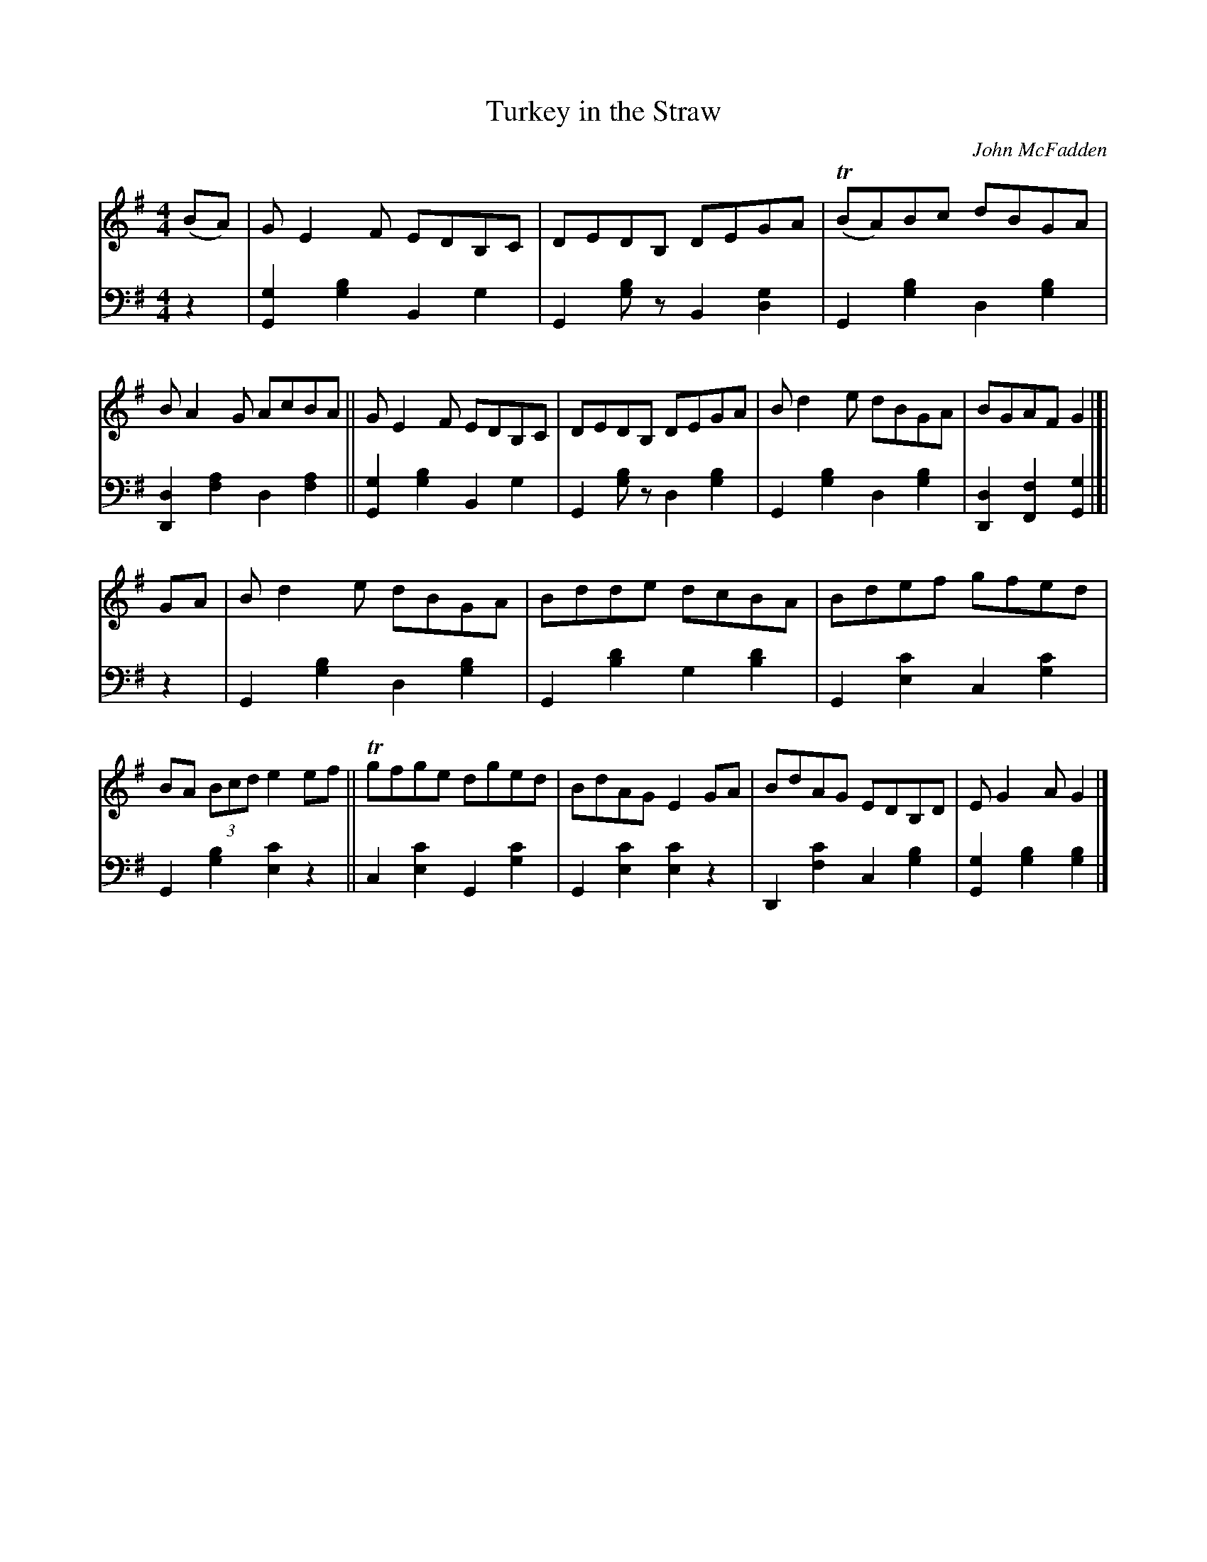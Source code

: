 X: 254	% 237 in WaS ed.1
T: Turkey in the Straw
O: John McFadden
R: reel
%S: s:2x2 b:16(8+8)x2
B: Francis O'Neill: "Waifs and Strays" ed.2 p.135 #254
S: hathitrust.org 
F: https://babel.hathitrust.org/cgi/pt?id=hvd.32044040672529&view=1up&seq=150&skin=2021 (ed.2 1922) [2022-08-28]
Z: 2022 John Chambers <jc:trillian.mit.edu>
M: 4/4
L: 1/8
R: Reel
K: G
% = = = = = = = = = =
V:1 staves=2
(BA) |\
GE2F EDB,C | DEDB, DEGA | T(BA)Bc dBGA | BA2G AcBA ||\
GE2F EDB,C | DEDB, DEGA | Bd2e dBGA | BGAF G2 |]|
GA |\
Bd2e dBGA | Bdde dcBA | Bdef gfed | BA (3Bcd e2ef ||\
Tgfge dged | BdAG E2GA | BdAG EDB,D | EG2A G2 |]
% = = = = = = = = = =
V:2 clef=bass middle=d
z2 |\
[g2G2][g2b2] B2g2 | G2[gb]z B2[d2g2] |\
G2[g2b2] d2[g2b2] | [d2D2][f2a2] d2[f2a2] ||
[g2G2][g2b2] B2g2 | G2[gb]z d2[g2b2] |\
G2[g2b2] d2[g2b2] | [D2d2][F2f2] [G2g2] |]| z2 |\
G2[g2b2] d2[g2b2] | G2[b2d'2] g2[b2d'2] |
G2[e2c'2] c2[g2c'2] | G2[g2b2] [e2c'2]z2 ||\
c2[e2c'2] G2[g2c'2] | G2[e2c'2] [e2c'2]z2 |\
D2[f2c'2] c2[g2b2] | [G2g2][g2b2] [g2b2] |]
% = = = = = = = = = =
%
% "Turkey in the Straw", or "Old Zip Coon", as played nowadays may
% suit the rapid movements of buckdancers, but the frenzied rhythm
% is ruinous to the melody. Rendered after the manner of the famous=
% Dan Emmett of Bryant's Minstrels, in slow reel time, this popular tune
% acquires a much enhanced appeal. Emmett, it will be remembered,=
% was the author of the immortal "Dixie", and it was his version of=
% "Turkey in the Straw" which we obtained from John McFadden of
% the Chicago Irish Music Club , that is here presented.
% The origin of this favorite of our fathers is wrapped in even deeper=
% mystery than that of "Yankee Doodle". Under the title "Old Zip
% Coon" the tune appeared in Howe's Collections about the middle
% of the 19th Century, and possibly earlier. The first gleam of light on
% the question of how the old title eventually yielded to the popularity
% of the new name, came through a chance conversation while fishing
% in 1920 with a northern tourist at Ocean Springs, Mississippi. The=
% latter confidently informed me that Alderman Silas Leachman of=
% Chicago, a native of Kentucky, was the author of "Turkey in the
% "Straw" - both words and music !  The melody I knew was older than=
% the Alderman's grandfather, yet here was a lead worth investigating,
% for it was his melodious voice that first brought him to prominence.
% An interview with the talented official at Chicago a month later
% confirmed the statement that he was indeed the author of one song
% of that name, the best of several others on the same theme. One=
% question was  settled. The popularity of the modern song relegated
% to obscurity the the named of the ancient tune. The pioneers or early
% settlers of West Virigina, Kentucky and Tennessee were largely of
% Irish ancestry, and obviously their music or tunes more or less varied
% by fancy, and defective memorizing from one generation to another,
% were of Irish origin. Fiddling and dancing being inseparable from all=
% festivities and important events, the tunes became much more
% diversified, but the swing and spirit of the Gael however was always=
% discernable in their reels and quadrilles, and so continues to the
% present day.
% For the convenience of musical antiquaries who may be interested=
% in the subject, an old Irish March, or Jig, "The Kinnegad Slashers"
% to which is sung "The Land of Sweet Erin", is herewith submitted
% as a tune from which "Old Zip Coon" or "Turkey in the Straw"=
% could have been derived or evolved. A third part added later by
% musicians is not essential in this illustration. [SEE TUNE #237B]=

